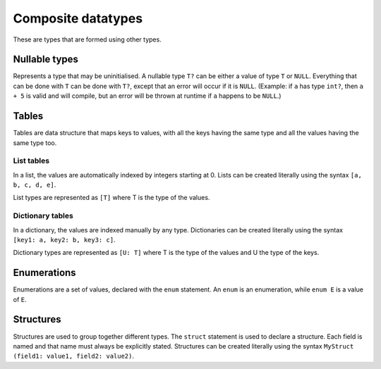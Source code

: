 Composite datatypes
===================

These are types that are formed using other types.


.. _nullable:

Nullable types
--------------

Represents a type that may be uninitialised.
A nullable type ``T?`` can be either a value of type ``T`` or ``NULL``.
Everything that can be done with ``T`` can be done with ``T?``,
except that an error will occur if it is ``NULL``.
(Example: if ``a`` has type ``int?``, then ``a + 5`` is valid and will compile,
but an error will be thrown at runtime if ``a`` happens to be ``NULL``.)


.. _table:

Tables
------

Tables are data structure that maps keys to values,
with all the keys having the same type and all the values having the same type too.

List tables
^^^^^^^^^^^

In a list, the values are automatically indexed by integers starting at 0.
Lists can be created literally using the syntax ``[a, b, c, d, e]``.

List types are represented as ``[T]`` where T is the type of the values.

Dictionary tables
^^^^^^^^^^^^^^^^^

In a dictionary, the values are indexed manually by any type.
Dictionaries can be created literally using the syntax ``[key1: a, key2: b, key3: c]``.

Dictionary types are represented as ``[U: T]``
where T is the type of the values and U the type of the keys.


.. _enum:

Enumerations
------------

Enumerations are a set of values,
declared with the ``enum`` statement.
An ``enum`` is an enumeration, while ``enum E`` is a value of ``E``.

.. _struct:

Structures
----------

Structures are used to group together different types.
The ``struct`` statement is used to declare a structure.
Each field is named and that name must always be explicitly stated.
Structures can be created literally
using the syntax ``MyStruct (field1: value1, field2: value2)``.